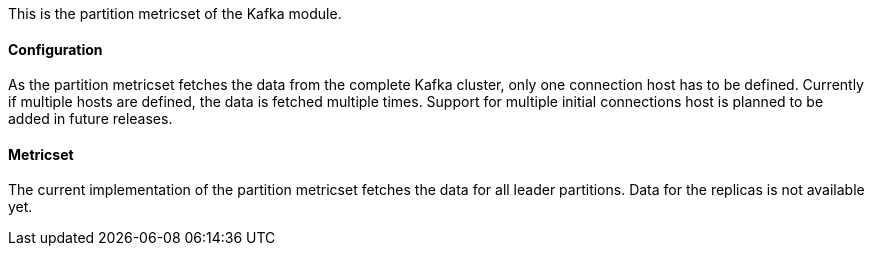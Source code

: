 This is the partition metricset of the Kafka module.

==== Configuration

As the partition metricset fetches the data from the complete Kafka cluster, only one connection host has to be defined. Currently if multiple hosts are defined, the data is fetched multiple times. Support for multiple initial connections host is planned to be added in future releases.


==== Metricset

The current implementation of the partition metricset fetches the data for all leader partitions. Data for the replicas is not available yet.

